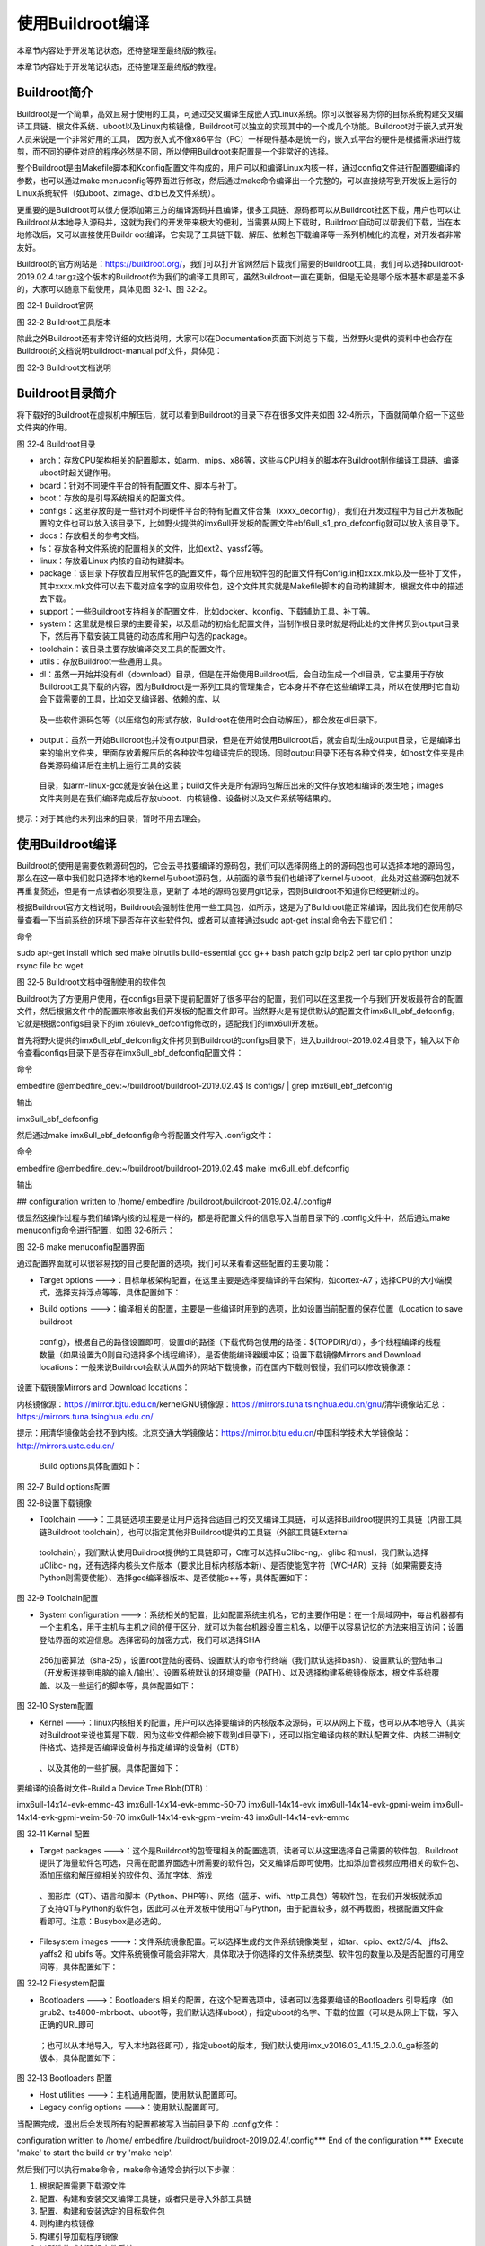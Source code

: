 .. vim: syntax=rst

使用Buildroot编译
-------------

本章节内容处于开发笔记状态，还待整理至最终版的教程。

本章节内容处于开发笔记状态，还待整理至最终版的教程。

Buildroot简介
~~~~~~~~~~~

Buildroot是一个简单，高效且易于使用的工具，可通过交叉编译生成嵌入式Linux系统。你可以很容易为你的目标系统构建交叉编译工具链、根文件系统、uboot以及Linux内核镜像，Buildroot可以独立的实现其中的一个或几个功能。Buildroot对于嵌入式开发人员来说是一个非常好用的工具，
因为嵌入式不像x86平台（PC）一样硬件基本是统一的，嵌入式平台的硬件是根据需求进行裁剪，而不同的硬件对应的程序必然是不同，所以使用Buildroot来配置是一个非常好的选择。

整个Buildroot是由Makefile脚本和Kconfig配置文件构成的，用户可以和编译Linux内核一样，通过config文件进行配置要编译的参数，也可以通过make
menuconfig等界面进行修改，然后通过make命令编译出一个完整的，可以直接烧写到开发板上运行的Linux系统软件（如uboot、zimage、dtb已及文件系统）。

更重要的是Buildroot可以很方便添加第三方的编译源码并且编译，很多工具链、源码都可以从Buildroot社区下载，用户也可以让Buildroot从本地导入源码并，这就为我们的开发带来极大的便利，当需要从网上下载时，Buildroot自动可以帮我们下载，当在本地修改后，又可以直接使用Buildr
oot编译，它实现了工具链下载、解压、依赖包下载编译等一系列机械化的流程，对开发者非常友好。

Buildroot的官方网站是：\ https://buildroot.org/\
，我们可以打开官网然后下载我们需要的Buildroot工具，我们可以选择buildroot-2019.02.4.tar.gz这个版本的Buildroot作为我们的编译工具即可，虽然Buildroot一直在更新，但是无论是哪个版本基本都是差不多的，大家可以随意下载使用，具体见图 32‑1、图
32‑2。

|usingb002|

图 32‑1 Buildroot官网

|usingb003|

图 32‑2 Buildroot工具版本

除此之外Buildroot还有非常详细的文档说明，大家可以在Documentation页面下浏览与下载，当然野火提供的资料中也会存在Buildroot的文档说明buildroot-manual.pdf文件，具体见：

|usingb004|

图 32‑3 Buildroot文档说明

Buildroot目录简介
~~~~~~~~~~~~~

将下载好的Buildroot在虚拟机中解压后，就可以看到Buildroot的目录下存在很多文件夹如图 32‑4所示，下面就简单介绍一下这些文件夹的作用。

|usingb005|

图 32‑4 Buildroot目录

-  arch：存放CPU架构相关的配置脚本，如arm、mips、x86等，这些与CPU相关的脚本在Buildroot制作编译工具链、编译uboot时起关键作用。

-  board：针对不同硬件平台的特有配置文件、脚本与补丁。

-  boot：存放的是引导系统相关的配置文件。

-  configs：这里存放的是一些针对不同硬件平台的特有配置文件合集（xxxx_deconfig），我们在开发过程中为自己开发板配置的文件也可以放入该目录下，比如野火提供的imx6ull开发板的配置文件ebf6ull_s1_pro_defconfig就可以放入该目录下。

-  docs：存放相关的参考文档。

-  fs：存放各种文件系统的配置相关的文件，比如ext2、yassf2等。

-  linux：存放着Linux 内核的自动构建脚本。

-  package：该目录下存放着应用软件包的配置文件，每个应用软件包的配置文件有Config.in和xxxx.mk以及一些补丁文件，其中xxxx.mk文件可以去下载对应名字的应用软件包，这个文件其实就是Makefile脚本的自动构建脚本，根据文件中的描述去下载。

-  support：一些Buildroot支持相关的配置文件，比如docker、kconfig、下载辅助工具、补丁等。

-  system：这里就是根目录的主要骨架，以及启动的初始化配置文件，当制作根目录时就是将此处的文件拷贝到output目录下，然后再下载安装工具链的动态库和用户勾选的package。

-  toolchain：该目录主要存放编译交叉工具的配置文件。

-  utils：存放Buildroot一些通用工具。

-  dl：虽然一开始并没有dl（download）目录，但是在开始使用Buildroot后，会自动生成一个dl目录，它主要用于存放Buildroot工具下载的内容，因为Buildroot是一系列工具的管理集合，它本身并不存在这些编译工具，所以在使用时它自动会下载需要的工具，比如交叉编译器、依赖的库、以
  及一些软件源码包等（以压缩包的形式存放，Buildroot在使用时会自动解压），都会放在dl目录下。

-  output：虽然一开始Buildroot也并没有output目录，但是在开始使用Buildroot后，就会自动生成output目录，它是编译出来的输出文件夹，里面存放着解压后的各种软件包编译完后的现场。同时output目录下还有各种文件夹，如host文件夹是由各类源码编译后在主机上运行工具的安装
  目录，如arm-linux-gcc就是安装在这里；build文件夹是所有源码包解压出来的文件存放地和编译的发生地；images文件夹则是在我们编译完成后存放uboot、内核镜像、设备树以及文件系统等结果的。

提示：对于其他的未列出来的目录，暂时不用去理会。

.. _使用buildroot编译-1:

使用Buildroot编译
~~~~~~~~~~~~~

Buildroot的使用是需要依赖源码包的，它会去寻找要编译的源码包，我们可以选择网络上的的源码包也可以选择本地的源码包，那么在这一章中我们就只选择本地的kernel与uboot源码包，从前面的章节我们也编译了kernel与uboot，此处对这些源码包就不再重复赘述，但是有一点读者必须要注意，更新了
本地的源码包要用git记录，否则Buildroot不知道你已经更新过的。

根据Buildroot官方文档说明，Buildroot会强制性使用一些工具包，如所示，这是为了Buildroot能正常编译，因此我们在使用前尽量查看一下当前系统的环境下是否存在这些软件包，或者可以直接通过sudo apt-get install命令去下载它们：

命令

sudo apt-get install which sed make binutils build-essential gcc g++ bash patch gzip bzip2 perl tar cpio python unzip rsync file bc wget

|usingb006|

图 32‑5 Buildroot文档中强制使用的软件包

Buildroot为了方便用户使用，在configs目录下提前配置好了很多平台的配置，我们可以在这里找一个与我们开发板最符合的配置文件，然后根据文件中的配置来修改出我们开发板的配置文件即可。当然野火是有提供默认的配置文件imx6ull_ebf_defconfig，它就是根据configs目录下的im
x6ulevk_defconfig修改的，适配我们的imx6ull开发板。

首先将野火提供的imx6ull_ebf_defconfig文件拷贝到Buildroot的configs目录下，进入buildroot-2019.02.4目录下，输入以下命令查看configs目录下是否存在imx6ull_ebf_defconfig配置文件：

命令

embedfire @embedfire_dev:~/buildroot/buildroot-2019.02.4$ ls configs/ \| grep imx6ull_ebf_defconfig

输出

imx6ull_ebf_defconfig

然后通过make imx6ull_ebf_defconfig命令将配置文件写入 .config文件：

命令

embedfire @embedfire_dev:~/buildroot/buildroot-2019.02.4$ make imx6ull_ebf_defconfig

输出

## configuration written to /home/ embedfire /buildroot/buildroot-2019.02.4/.config#

很显然这操作过程与我们编译内核的过程是一样的，都是将配置文件的信息写入当前目录下的 .config文件中，然后通过make menuconfig命令进行配置，如图 32‑6所示：

|usingb007|

图 32‑6 make menuconfig配置界面

通过配置界面就可以很容易找的自己要配置的选项，我们可以来看看这些配置的主要功能：

-  Target options --->：目标单板架构配置，在这里主要是选择要编译的平台架构，如cortex-A7；选择CPU的大小端模式，选择支持浮点等等，具体配置如下：

|usingb008|

-  Build options --->：编译相关的配置，主要是一些编译时用到的选项，比如设置当前配置的保存位置（Location to save buildroot
  config），根据自己的路径设置即可，设置dl的路径（下载代码包使用的路径：$(TOPDIR)/dl），多个线程编译的线程数量（如果设置为0则自动选择多个线程编译），是否使能编译器缓冲区；设置下载镜像Mirrors and Download
  locations：一般来说Buildroot会默认从国外的网站下载镜像，而在国内下载则很慢，我们可以修改镜像源：

设置下载镜像Mirrors and Download locations：

内核镜像源：https://mirror.bjtu.edu.cn/kernelGNU镜像源：https://mirrors.tuna.tsinghua.edu.cn/gnu/清华镜像站汇总：https://mirrors.tuna.tsinghua.edu.cn/

提示：用清华镜像站会找不到内核。北京交通大学镜像站：https://mirror.bjtu.edu.cn/中国科学技术大学镜像站：http://mirrors.ustc.edu.cn/

   Build options具体配置如下：

|usingb009|

图 32‑7 Build options配置

|usingb010|

图 32‑8设置下载镜像

-  Toolchain --->：工具链选项主要是让用户选择合适自己的交叉编译工具链，可以选择Buildroot提供的工具链（内部工具链Buildroot toolchain），也可以指定其他非Buildroot提供的工具链（外部工具链External
  toolchain），我们默认使用Buildroot提供的工具链即可，C库可以选择uClibc-ng,、glibc 和musl，我们默认选择uClibc-
  ng，还有选择内核头文件版本（要求比目标内核版本新）、是否使能宽字符（WCHAR）支持（如果需要支持Python则需要使能）、选择gcc编译器版本、是否使能c++等，具体配置如下：

|usingb011|

图 32‑9 Toolchain配置

-  System configuration --->：系统相关的配置，比如配置系统主机名，它的主要作用是：在一个局域网中，每台机器都有一个主机名，用于主机与主机之间的便于区分，就可以为每台机器设置主机名，以便于以容易记忆的方法来相互访问；设置登陆界面的欢迎信息。选择密码的加密方式，我们可以选择SHA
  256加密算法（sha-25），设置root登陆的密码、设置默认的命令行终端（我们默认选择bash）、设置默认的登陆串口（开发板连接到电脑的输入/输出）、设置系统默认的环境变量（PATH）、以及选择构建系统镜像版本，根文件系统覆盖、以及一些运行的脚本等，具体配置如下：

|usingb012|

图 32‑10 System配置

-  Kernel --->：linux内核相关的配置，用户可以选择要编译的内核版本及源码，可以从网上下载，也可以从本地导入（其实对Buildroot来说也算是下载，因为这些文件都会被下载到dl目录下），还可以指定编译内核的默认配置文件、内核二进制文件格式、选择是否编译设备树与指定编译的设备树（DTB）
  、以及其他的一些扩展。具体配置如下：

要编译的设备树文件-Build a Device Tree Blob(DTB)：

imx6ull-14x14-evk-emmc-43 imx6ull-14x14-evk-emmc-50-70 imx6ull-14x14-evk imx6ull-14x14-evk-gpmi-weim imx6ull-14x14-evk-gpmi-weim-50-70
imx6ull-14x14-evk-gpmi-weim-43 imx6ull-14x14-evk-emmc

|usingb013|

图 32‑11 Kernel 配置

-  Target packages --->：这个是Buildroot的包管理相关的配置选项，读者可以从这里选择自己需要的软件包，Buildroot 提供了海量软件包可选，只需在配置界面选中所需要的软件包，交叉编译后即可使用。比如添加音视频应用相关的软件包、添加压缩和解压缩相关的软件包、添加字体、游戏
  、图形库（QT）、语言和脚本（Python、PHP等）、网络（蓝牙、wifi、http工具包）等软件包，在我们开发板就添加了支持QT与Python的软件包，因此可以在开发板中使用QT与Python，由于配置较多，就不再截图，根据配置文件查看即可。注意：Busybox是必选的。

-  Filesystem images --->：文件系统镜像配置。可以选择生成的文件系统镜像类型 ，如tar、cpio、ext2/3/4、 jffs2、 yaffs2 和 ubifs 等。文件系统镜像可能会非常大，具体取决于你选择的文件系统类型、软件包的数量以及是否配置的可用空间等，具体配置如下：

|usingb014|

图 32‑12 Filesystem配置

-  Bootloaders --->：Bootloaders 相关的配置，在这个配置选项中，读者可以选择要编译的Bootloaders 引导程序（如grub2、ts4800-mbrboot、uboot等，我们默认选择uboot），指定uboot的名字、下载的位置（可以是从网上下载，写入正确的URL即可
  ；也可以从本地导入，写入本地路径即可），指定uboot的版本，我们默认使用imx_v2016.03_4.1.15_2.0.0_ga标签的版本，具体配置如下：

|usingb015|

图 32‑13 Bootloaders 配置

-  Host utilities --->：主机通用配置，使用默认配置即可。

-  Legacy config options --->：使用默认配置即可。

当配置完成，退出后会发现所有的配置都被写入当前目录下的 .config文件：

configuration written to /home/ embedfire /buildroot/buildroot-2019.02.4/.config**\* End of the configuration.**\* Execute 'make' to start the build
or try 'make help'.

然后我们可以执行make命令，make命令通常会执行以下步骤：

1. 根据配置需要下载源文件

2. 配置、构建和安装交叉编译工具链，或者只是导入外部工具链

3. 配置、构建和安装选定的目标软件包

4. 则构建内核镜像

5. 构建引导加载程序镜像

6. 以所选格式创建根文件系统

执行make命令后就等待它编译完成即可，在编译完成后可以在output/images目录下找到编译产生的镜像，具体见图 32‑14。

|usingb016|

图 32‑14 output/images目录

编译生成的设备树、内核、文件系统等都可以烧录到野火imx6ull开发板上，具体的烧录过程在28.3.5 烧录测试小节中已经讲解，此处就不再重复赘述。

Buildroot其他分析
~~~~~~~~~~~~~

正如前面所说的Buildroot是一个非常强大的工具，它可以随意依赖第三方的库以及工具，能快速构建我们需要的内容，如果你想了解一下Buildroot编译生成的内容的一些时间、依赖、大小等情况，通过代码肯定是不方便，Buildroot还提供可视化分析的工具，我们只需一句命令即可使用它们。

当然，按照官方文档的说明，需要在主机上安装必须的软件包python-matplotlib 和python-numpy，我们可以通过以下命令进行安装：

命令

sudo apt-get install -y python-matplotlib python-numpy

Buildroot的工作之一是了解包之间的依赖关系，并确保它们以正确的顺序构建。
这些依赖关系有时可能非常复杂，对于给定的系统，通常不容易理解为什么这样或那样的包被Buildroot引入并且成功构建。为了帮助理用户解依赖关系，从而更好地理解嵌入式Linux系统中不同组件的作用，Buildroot能够生成依赖关系图，通过make graph-
depends命令即可生成对应的依赖文件（默认是PDF格式），具体情况如下：

命令

make graph-depends

最后输出提示：

-o /home/ embedfire /buildroot/buildroot-2019.02.4/output/graphs/graph-depends.pdf
\\/home/embedfire/buildroot/buildroot-2019.02.4/output/graphs/graph-depends.dot

当然，Buildroot还能生成关于编译时间与编译占用资源大小的分析图，只需要通过make graph-build与make graph-size命令生成即可，具体见（已删减输出信息）：

命令

make graph-build

make graph-size

然后可以看到在output/graphs目录下多了一些pdf文件，这些就是Buildroot生成的可视化分析文件，可以直接打开他们，具体见图 32‑15、图 32‑16和图 32‑17。

|usingb017|

图 32‑15生成的可视化分析文件

|usingb018|

图 32‑16 依赖关系

|usingb019|

图 32‑17 占用资源大小分析

命令

embedfire @embedfire_dev:~/imx-linux$ git log

.. |usingb002| image:: media/usingb002.png
   :width: 5.76806in
   :height: 2.85583in
.. |usingb003| image:: media/usingb003.png
   :width: 5.76806in
   :height: 2.76841in
.. |usingb004| image:: media/usingb004.png
   :width: 5.76806in
   :height: 3.16556in
.. |usingb005| image:: media/usingb005.png
   :width: 2.13067in
   :height: 4.432in
.. |usingb006| image:: media/usingb006.png
   :width: 3.368in
   :height: 4.97743in
.. |usingb007| image:: media/usingb007.png
   :width: 5.76806in
   :height: 3.38371in
.. |usingb008| image:: media/usingb008.png
   :width: 3.99167in
   :height: 1.24028in
.. |usingb009| image:: media/usingb009.png
   :width: 5.76806in
   :height: 2.45178in
.. |usingb010| image:: media/usingb010.png
   :width: 5.76806in
   :height: 2.35666in
.. |usingb011| image:: media/usingb011.png
   :width: 4.14179in
   :height: 4.68741in
.. |usingb012| image:: media/usingb012.png
   :width: 5.69403in
   :height: 3.714in
.. |usingb013| image:: media/usingb013.png
   :width: 5.68657in
   :height: 2.79197in
.. |usingb014| image:: media/usingb014.png
   :width: 4.68161in
   :height: 4.02239in
.. |usingb015| image:: media/usingb015.png
   :width: 5.52807in
   :height: 3.51493in
.. |usingb016| image:: media/usingb016.png
   :width: 3.48986in
   :height: 5.60448in
.. |usingb017| image:: media/usingb017.png
   :width: 5.76806in
   :height: 2.74714in
.. |usingb018| image:: media/usingb018.png
   :width: 5.76806in
   :height: 2.47858in
.. |usingb019| image:: media/usingb019.png
   :width: 5.76806in
   :height: 3.73585in
